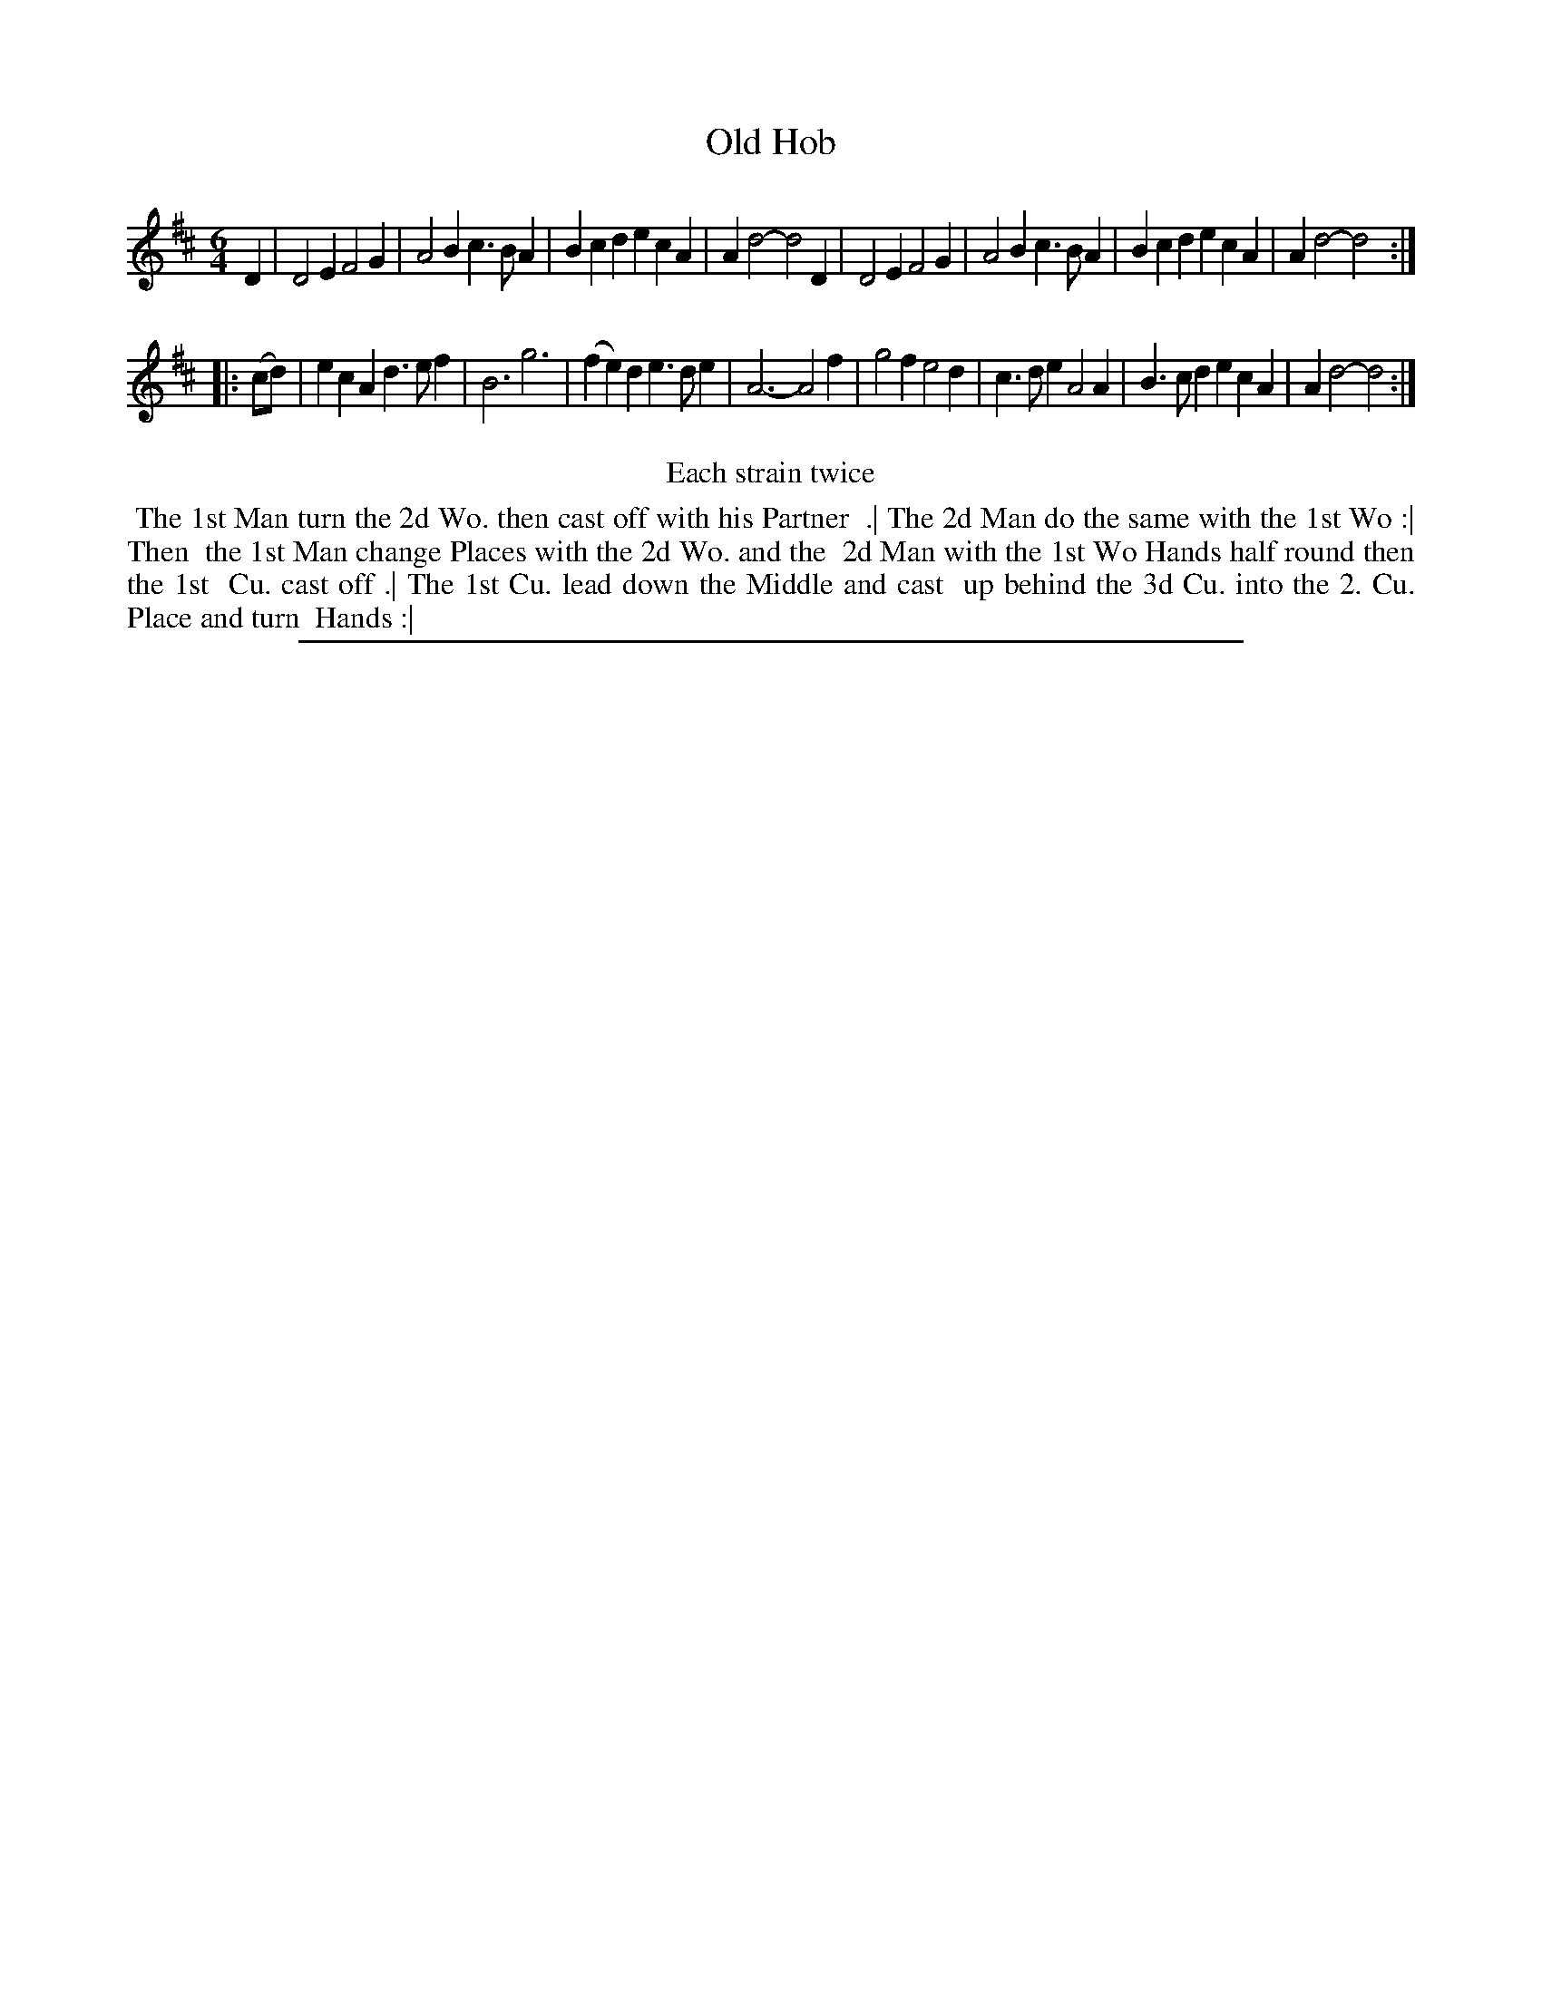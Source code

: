 X: 1
T: Old Hob
%: the Mouse Trap
%R: jig
B: "The Compleat Country Dancing-Master" printed by John Walsh, London ca. 1740
S: 6: CCDM2 http://imslp.org/wiki/The_Compleat_Country_Dancing-Master_(Various) V.2 (48)
Z: 2013 John Chambers <jc:trillian.mit.edu>
N: Repeats added to satisfy the "Each strain twice" instruction.
M: 6/4
L: 1/4
K: D
% - - - - - - - - - - - - - - - - - - - - - - - - -
D |\
D2E F2G | A2B c>BA | Bcd ecA | Ad2- d2D |\
D2E F2G | A2B c>BA | Bcd ecA | Ad2- d2 :|
|: (c/d/) |\
ecA d>ef | B3 g3 | (fe)d e>de | A3- A2f |\
g2f e2d | c>de A2A | B>cd ecA | Ad2- d2 :|
% - - - - - - - - - - - - - - - - - - - - - - - - -
%%center Each strain twice
%%begintext align
%% The 1st Man turn the 2d Wo. then cast off with his Partner
%% .| The 2d Man do the same with the 1st Wo :| Then
%% the 1st Man change Places with the 2d Wo. and the
%% 2d Man with the 1st Wo Hands half round then the 1st
%% Cu. cast off .| The 1st Cu. lead down the Middle and cast
%% up behind the 3d Cu. into the 2. Cu. Place and turn
%% Hands :|
%%endtext
%%sep 1 8 500
